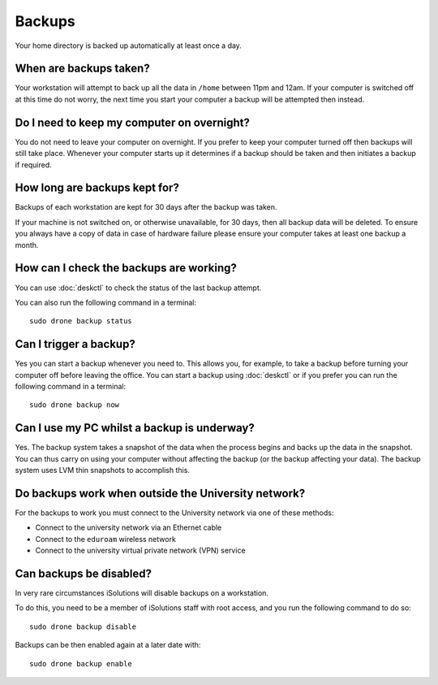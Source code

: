 Backups
=======

Your home directory is backed up automatically at least once a day. 

When are backups taken?
-----------------------

Your workstation will attempt to back up all the data in ``/home`` between
11pm and 12am. If your computer is switched off at this time do not worry,
the next time you start your computer a backup will be attempted then instead.

Do I need to keep my computer on overnight?
-------------------------------------------

You do not need to leave your computer on overnight. If you prefer to keep 
your computer turned off then backups will still take place. Whenever your 
computer starts up it determines if a backup should be taken and then initiates 
a backup if required.

How long are backups kept for?
------------------------------

Backups of each workstation are kept for 30 days after the backup was taken.

If your machine is not switched on, or otherwise unavailable, for 30 days, then
all backup data will be deleted. To ensure you always have a copy of data 
in case of hardware failure please ensure your computer takes at least one 
backup a month.

How can I check the backups are working?
----------------------------------------

You can use :doc:`deskctl` to check the status of the last backup attempt.

You can also run the following command in a terminal::

   sudo drone backup status

Can I trigger a backup?
-----------------------

Yes you can start a backup whenever you need to. This allows you, for example, 
to take a backup before turning your computer off before leaving the office. You
can start a backup using :doc:`deskctl` or if you prefer you can run the 
following command in a terminal::

   sudo drone backup now

Can I use my PC whilst a backup is underway?
--------------------------------------------

Yes. The backup system takes a snapshot of the data when the process begins
and backs up the data in the snapshot. You can thus carry on using your 
computer without affecting the backup (or the backup affecting your data). The
backup system uses LVM thin snapshots to accomplish this.

Do backups work when outside the University network?
----------------------------------------------------

For the backups to work you must connect to the University network via one of
these methods:

- Connect to the university network via an Ethernet cable
- Connect to the ``eduroam`` wireless network
- Connect to the university virtual private network (VPN) service

Can backups be disabled?
------------------------

In very rare circumstances iSolutions will disable backups on a workstation.

To do this, you need to be a member of iSolutions staff with root access, and
you run the following command to do so::

   sudo drone backup disable

Backups can be then enabled again at a later date with::

   sudo drone backup enable

